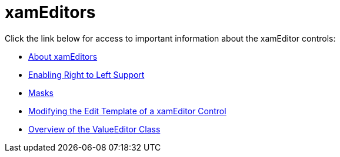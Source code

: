 ﻿////

|metadata|
{
    "name": "xameditors",
    "controlName": [],
    "tags": [],
    "guid": "{EA6F939C-621D-411F-BE0B-632A5655720D}",  
    "buildFlags": [],
    "createdOn": "2012-09-05T19:05:30.1579781Z"
}
|metadata|
////

= xamEditors

Click the link below for access to important information about the xamEditor controls:

* link:xameditors-about-xameditors.html[About xamEditors]
* link:xameditors-enabling-right-to-left-support.html[Enabling Right to Left Support]
* link:xameditors-masks.html[Masks]
* link:xameditors-modifying-the-edit-template-of-a-xameditor-control.html[Modifying the Edit Template of a xamEditor Control]
* link:xameditors-overview-of-the-valueeditor-class.html[Overview of the ValueEditor Class]